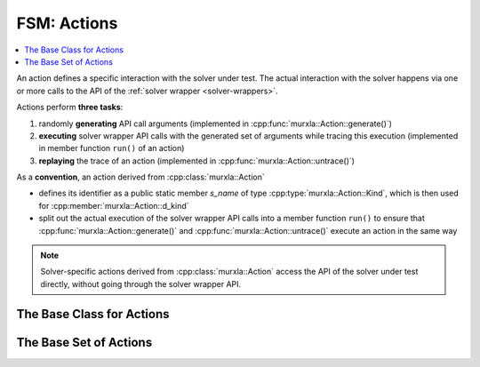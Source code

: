 FSM: Actions
============

.. contents::
  :local:

An action defines a specific interaction with the solver under test.
The actual interaction with the solver happens via one or more calls to the
API of the :ref:`solver wrapper <solver-wrappers>`.

Actions perform **three tasks**:

(1) randomly **generating** API call arguments
    (implemented in :cpp:func:`murxla::Action::generate()`)
(2) **executing** solver wrapper API calls with the generated set of arguments
    while tracing this execution (implemented in member function ``run()`` of
    an action)
(3) **replaying** the trace of an action (implemented in
    :cpp:func:`murxla::Action::untrace()`)


As a **convention**, an action derived from :cpp:class:`murxla::Action`

- defines its identifier as a public static member `s_name` of type
  :cpp:type:`murxla::Action::Kind`, which is then used for
  :cpp:member:`murxla::Action::d_kind`
- split out the actual execution of the solver wrapper API calls into a member
  function ``run()`` to ensure that :cpp:func:`murxla::Action::generate()`
  and :cpp:func:`murxla::Action::untrace()` execute an action in the same way

.. note::
   Solver-specific actions derived from :cpp:class:`murxla::Action` access
   the API of the solver under test directly, without going through the
   solver wrapper API.


The Base Class for Actions
--------------------------

.. doxygenclass:: murxla::Action
    :members:
    :undoc-members:

The Base Set of Actions
-----------------------

.. doxygenclass:: murxla::ActionNew
    :members:
    :undoc-members:

.. doxygenclass:: murxla::ActionDelete
    :members:
    :undoc-members:

.. doxygenclass:: murxla::ActionSetLogic
    :members:
    :undoc-members:

.. doxygenclass:: murxla::ActionSetOption
    :members:
    :undoc-members:

.. doxygenclass:: murxla::ActionSetOptionReq
    :members:
    :undoc-members:

.. doxygenclass:: murxla::ActionMkSort
    :members:
    :undoc-members:

.. doxygenclass:: murxla::ActionMkTerm
    :members:
    :undoc-members:

.. doxygenclass:: murxla::ActionMkConst
    :members:
    :undoc-members:

.. doxygenclass:: murxla::ActionMkFun
    :members:
    :undoc-members:

.. doxygenclass:: murxla::ActionMkVar
    :members:
    :undoc-members:

.. doxygenclass:: murxla::ActionMkValue
    :members:
    :undoc-members:

.. doxygenclass:: murxla::ActionMkSpecialValue
    :members:
    :undoc-members:

.. doxygenclass:: murxla::ActionInstantiateSort
    :members:
    :undoc-members:

.. doxygenclass:: murxla::ActionAssertFormula
    :members:
    :undoc-members:

.. doxygenclass:: murxla::ActionCheckSat
    :members:
    :undoc-members:

.. doxygenclass:: murxla::ActionCheckSatAssuming
    :members:
    :undoc-members:

.. doxygenclass:: murxla::ActionGetUnsatAssumptions
    :members:
    :undoc-members:

.. doxygenclass:: murxla::ActionGetUnsatCore
    :members:
    :undoc-members:

.. doxygenclass:: murxla::ActionGetValue
    :members:
    :undoc-members:

.. doxygenclass:: murxla::ActionPush
    :members:
    :undoc-members:

.. doxygenclass:: murxla::ActionPop
    :members:
    :undoc-members:

.. doxygenclass:: murxla::ActionReset
    :members:
    :undoc-members:

.. doxygenclass:: murxla::ActionResetAssertions
    :members:
    :undoc-members:

.. doxygenclass:: murxla::ActionPrintModel
    :members:
    :undoc-members:

.. doxygenclass:: murxla::ActionTermGetChildren
    :members:
    :undoc-members:
